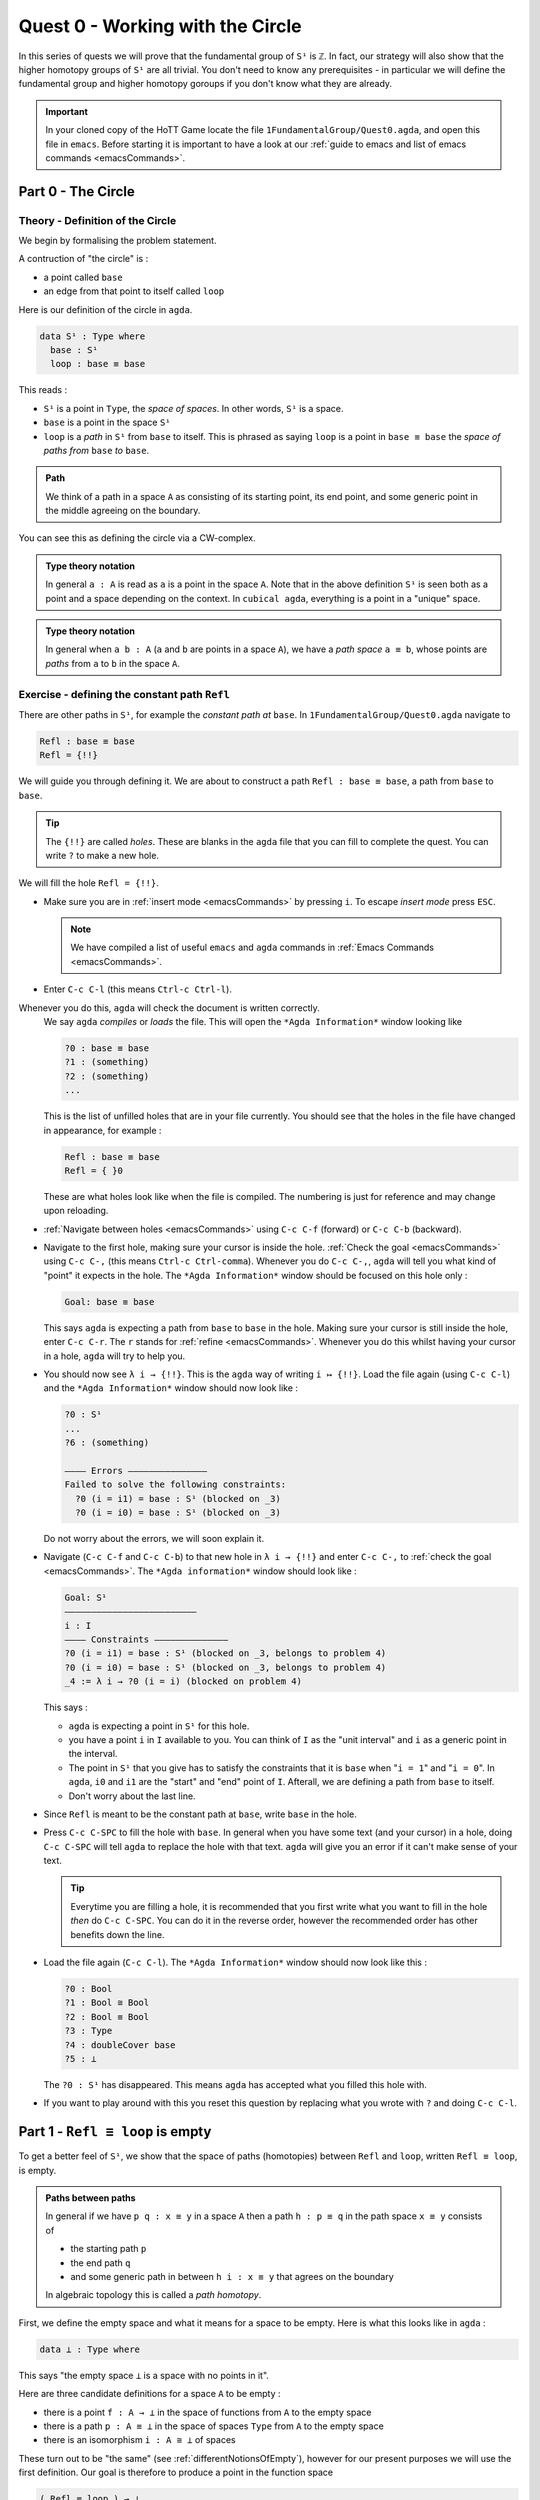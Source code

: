 .. _quest0WorkingWithTheCircle:

*********************************
Quest 0 - Working with the Circle
*********************************

In this series of quests we will prove that the fundamental group
of ``S¹`` is ``ℤ``.
In fact, our strategy will also show that the higher homotopy groups of
``S¹`` are all trivial.
You don't need to know any prerequisites - in particular we will define
the fundamental group and higher homotopy goroups
if you don't know what they are already.

.. important::

   In your cloned copy of the HoTT Game locate the file
   ``1FundamentalGroup/Quest0.agda``,
   and open this file in ``emacs``.
   Before starting it is important to have a look at
   our :ref:`guide to emacs and list of emacs commands <emacsCommands>`.

.. _part0TheCircle:

Part 0 - The Circle
=====================================

Theory - Definition of the Circle
---------------------------------

We begin by formalising the problem statement.

A contruction of "the circle" is :

- a point called ``base``
- an edge from that point to itself called ``loop``

Here is our definition of the circle in ``agda``.

.. code-block:: agda

   data S¹ : Type where
     base : S¹
     loop : base ≡ base

.. image:: images/S1-final.gif
  :width: 1000
  :alt: S1

This reads :

* ``S¹`` is a point in ``Type``, the *space of spaces*.
  In other words, ``S¹`` is a space.
* ``base`` is a point in the space ``S¹``
* ``loop`` is a *path* in ``S¹`` from ``base`` to itself.
  This is phrased as saying ``loop`` is a point in ``base ≡ base``
  the *space of paths from* ``base`` *to* ``base``.

.. admonition:: Path

   We think of a path in a space ``A`` as consisting
   of its starting point, its end point,
   and some generic point in the middle
   agreeing on the boundary.

You can see this as defining the circle via a CW-complex.

.. admonition:: Type theory notation

   In general ``a : A`` is read as ``a`` is a point
   in the space ``A``.
   Note that in the above definition ``S¹`` is seen
   both as a point and a space depending on the context.
   In ``cubical agda``,
   everything is a point in a "unique" space.

.. admonition:: Type theory notation

   In general when ``a b : A``
   (``a`` and ``b`` are points in a space ``A``),
   we have a *path space* ``a ≡ b``,
   whose points are *paths* from
   ``a`` to ``b`` in the space ``A``.

Exercise - defining the constant path ``Refl``
----------------------------------------------

There are other paths in ``S¹``,
for example the *constant path at* ``base``.
In ``1FundamentalGroup/Quest0.agda`` navigate to

.. code-block:: agda

   Refl : base ≡ base
   Refl = {!!}

We will guide you through defining it.
We are about to construct a path ``Refl : base ≡ base``,
a path from ``base`` to ``base``.

.. tip::

   The ``{!!}`` are called *holes*.
   These are blanks in the ``agda`` file that you can fill
   to complete the quest.
   You can write ``?`` to make a new hole.

We will fill the hole ``Refl = {!!}``.

* Make sure you are in :ref:`insert mode <emacsCommands>` by pressing ``i``.
  To escape *insert mode* press ``ESC``.

  .. NOTE::

     We have compiled a list of useful ``emacs`` and ``agda`` commands in
     :ref:`Emacs Commands <emacsCommands>`.

* Enter ``C-c C-l`` (this means ``Ctrl-c Ctrl-l``).
Whenever you do this, ``agda`` will check the document is written correctly.
  We say ``agda`` *compiles*  or *loads* the file.
  This will open the ``*Agda Information*`` window looking like

  .. code-block::

     ?0 : base ≡ base
     ?1 : (something)
     ?2 : (something)
     ...

  This is the list of unfilled holes that are in your file currently.
  You should see that the holes in the file have changed in appearance,
  for example :

  .. code-block:: agda

     Refl : base ≡ base
     Refl = { }0

  These are what holes look like when the file is compiled.
  The numbering is just for reference and may change upon reloading.
* :ref:`Navigate between holes <emacsCommands>` using ``C-c C-f`` (forward)
  or ``C-c C-b`` (backward).
* Navigate to the first hole, making sure your cursor is inside the hole.
  :ref:`Check the goal <emacsCommands>` using ``C-c C-,`` (this means ``Ctrl-c Ctrl-comma``).
  Whenever you do ``C-c C-,``, ``agda`` will tell you what kind of "point" it expects in the hole.
  The ``*Agda Information*`` window should be focused on this hole only :

  .. code::

     Goal: base ≡ base

  This says ``agda`` is expecting a path from ``base`` to ``base`` in the hole.
  Making sure your cursor is still inside the hole, enter ``C-c C-r``.
  The ``r`` stands for :ref:`refine <emacsCommands>`.
  Whenever you do this whilst having your cursor in a hole,
  ``agda`` will try to help you.
* You should now see ``λ i → {!!}``.
  This is the ``agda`` way of writing ``i ↦ {!!}``.
  Load the file again (using ``C-c C-l``) and
  the ``*Agda Information*`` window should now look like :

  .. code-block::

     ?0 : S¹
     ...
     ?6 : (something)

     ———— Errors ———————————————
     Failed to solve the following constraints:
       ?0 (i = i1) = base : S¹ (blocked on _3)
       ?0 (i = i0) = base : S¹ (blocked on _3)

  Do not worry about the errors,
  we will soon explain it.

* Navigate (``C-c C-f`` and ``C-c C-b``) to that new hole in ``λ i → {!!}`` and
  enter ``C-c C-,`` to  :ref:`check the goal <emacsCommands>`.
  The ``*Agda information*`` window should look like :

  .. code-block::

     Goal: S¹
     —————————————————————————
     i : I
     ———— Constraints ——————————————
     ?0 (i = i1) = base : S¹ (blocked on _3, belongs to problem 4)
     ?0 (i = i0) = base : S¹ (blocked on _3, belongs to problem 4)
     _4 := λ i → ?0 (i = i) (blocked on problem 4)

  This says :

  * ``agda`` is expecting a point in ``S¹`` for this hole.
  * you have a point ``i`` in ``I`` available to you.
    You can think of ``I`` as the "unit interval"
    and ``i`` as a generic point in the interval.
  * The point in ``S¹`` that you give has to satisfy the constraints that
    it is ``base`` when "``i = 1``" and "``i = 0``".
    In ``agda``, ``i0`` and ``i1`` are the "start" and "end" point of ``I``.
    Afterall, we are defining a path from ``base`` to itself.
  * Don't worry about the last line.

* Since ``Refl`` is meant to be the constant path at ``base``,
  write ``base`` in the hole.
* Press ``C-c C-SPC`` to fill the hole with ``base``.
  In general when you have some text (and your cursor) in a hole,
  doing ``C-c C-SPC`` will tell ``agda`` to replace the hole with that text.
  ``agda`` will give you an error if it can't make sense of your text.

  .. tip::

     Everytime you are filling a hole,
     it is recommended that you first write what you want to fill
     in the hole *then* do ``C-c C-SPC``.
     You can do it in the reverse order,
     however the recommended order has other benefits down the line.

* Load the file again (``C-c C-l``).
  The ``*Agda Information*`` window should now look like this :

  .. code-block:: agda

     ?0 : Bool
     ?1 : Bool ≅ Bool
     ?2 : Bool ≡ Bool
     ?3 : Type
     ?4 : doubleCover base
     ?5 : ⊥

  The ``?0 : S¹`` has disappeared.
  This means ``agda`` has accepted what you filled this hole with.
* If you want to play around with this you reset this question
  by replacing what you wrote with ``?`` and doing
  ``C-c C-l``.

.. _part1ReflEquivLoopIsEmpty:

Part 1 -  ``Refl ≡ loop`` is empty
==================================

To get a better feel of ``S¹``,
we show that the space of paths (homotopies) between
``Refl`` and ``loop``, written ``Refl ≡ loop``, is empty.

.. admonition:: Paths between paths

   In general if we have ``p q : x ≡ y`` in a space ``A``
   then a path ``h : p ≡ q`` in the path space ``x ≡ y``
   consists of

   - the starting path ``p``
   - the end path ``q``
   - and some generic path in between ``h i : x ≡ y``
     that agrees on the boundary

   ..
     insert picture

   In algebraic topology this is called a *path homotopy*.

First, we define the empty space and what it means for a space to be empty.
Here is what this looks like in ``agda`` :

.. code-block:: agda

   data ⊥ : Type where

This says "the empty space ``⊥`` is a space with no points in it".

Here are three candidate definitions for a space ``A`` to be empty :

* there is a point ``f : A → ⊥``
  in the space of functions from ``A`` to the empty space
* there is a path ``p : A ≡ ⊥``
  in the space of spaces ``Type`` from ``A`` to the empty space
* there is an isomorphism ``i : A ≅ ⊥`` of spaces

These turn out to be "the same"
(see :ref:`differentNotionsOfEmpty`),
however for our present purposes we will use the first definition.
Our goal is therefore to produce a point in the function space

.. code-block:: agda

   ( Refl ≡ loop ) → ⊥

The authors of this series have thought long and hard
about how one would come up with the following argument.
Unfortunately, sometimes mathematics is in need of a new trick
and this was one of them.

.. admonition:: The trick

   We make a path ``p : true ≡ false``
   from the assumed path (homotopy) ``h : Refl ≡ loop`` by
   constructing a non-trivial ``Bool``-bundle over the circle,
   hence obtaining a map ``( Refl ≡ loop ) → ⊥``.

To elaborate :
``Bool`` here refers to the discrete space with two points ``true, false``.
We will create a map ``doubleCover : S¹ → Type`` that sends
``base`` to ``Bool`` and the path ``loop`` to
a non-trivial path ``flipPath : Bool ≡ Bool`` in the space of spaces.

..
   .. image:: images/doubleCover-final.gif
     :width: 1000
     :alt: doubleCover

.. raw:: html

   <video controls width="1000">

     <source src="../_static/doubleCover.webm"
             type="video/webm">

   </video>


Viewing the picture vertically,
for each point ``x : S¹``,
we call ``doubleCover x`` the *fiber of* ``doubleCover`` *over* ``x``.
All the fibers look like ``Bool``, hence our choice of the name ``Bool``- \*bundle*.

.. admonition:: Homotopy type theory

   A path ``p : X ≡ Y`` between two *spaces* ``X Y : Type``
   (viewed as points in the space of spaces)
   can be visualised as follows :

   * Two spaces ``X`` and ``Y`` as end points.
   * For the generic point ``i : I`` in the interval
     ``p i : Type`` is a space that varies continuously with to respect to ``i``
     such that ``p 0`` is ``X`` and ``p 1`` is ``Y``.

   The continuity guarantees that each point along the path looks "the same".
   In particular the end points look "the same".

We will get a path from ``true`` to ``false``
in the fiber of ``doubleCover`` over ``base``
by "lifting the homotopy" ``h : Refl ≡ loop`` and
considering the end points of the "lifted paths".
``Refl`` will "lift" to a "constant path" and ``loop`` will "lift" to

.. image:: images/lifted_loops.png
  :width: 1000
  :alt: liftedPaths

Let's assume for the moment that we have ``flipPath`` already and
define ``doubleCover``.

* Make sure you are in :ref:`insert mode <emacsCommands>`.
* Navigate to the definition of ``doubleCover`` and make sure
  you have :ref:`loaded the file <emacsCommands>` with ``C-c C-l``.

  .. code-block:: agda

     doubleCover : S¹ → Type
     doubleCover x = {!!}

* :ref:`Navigate to the hole <emacsCommands>` and :ref:`check the goal<emacsCommands>`.
  It should look like

  .. code::

     Goal: Type
     ————————————————————
     x : S¹

  This says it is expecting a point in ``Type``, the space of spaces,
  i.e. it expects a space.
  We will first :ref:`case on x <emacsCommands>`
  by writing ``x`` in the hole and doing ``C-c C-c`` (``c`` for cases).
  You should now see two new holes :

  .. code-block:: agda

     doubleCover : S¹ → Type
     doubleCover base = {!!}
     doubleCover (loop i) = {!!}

  This means :
  ``S¹`` is made from a point ``base`` and an edge ``loop``,
  so a map out of ``S¹`` to a space is the same as choosing
  a point to map ``base`` to, and an edge to map ``loop`` to respectively.
  Since ``loop`` is a path from ``base`` to itself,
  its image must also be a path from the image of ``base`` to itself.
* :ref:`Navigate <emacsCommands>` to the first new hole and :ref:`check the goal<emacsCommands>`.
  We want to map ``base`` to the space ``Bool`` so
  write ``Bool`` in the hole, then do ``C-c C-SPC`` to :ref:`fill <emacsCommands>` it.
* :ref:`Navigate <emacsCommands>` to the second new hole and :ref:`check the goal<emacsCommands>`.
  Here ``loop i`` is a generic point in the path ``loop``,
  where ``i : I`` is a generic point of the "unit interval".
  We are assuming we have ``flipPath`` defined already
  and want to map ``loop`` to ``flipPath``,
  so ``loop i`` should map to a generic point in the path ``flipPath``.

  .. NOTE::

     We can use ``flipPath`` without completing the definition of ``flipPath``.

  Try filling the hole.
* Once you think you are done, :ref:`reload <emacsCommands>` the ``agda`` file with ``C-c C-l``
  and if it doesn't complain
  this means there are no problems with your definition.
  Compare your definition to that in ``1FundamentalGroup/Quest0Solutions.agda``
  to check that your definition is the one we want.
  To navigate to solutions file escape *insert mode* using ``ESC`` and do ``SPC f f``
  to find the file, see :ref:`emacsCommands`.
  Here is a definition that ``agda`` will accept, but is *not* what we need:

  .. raw:: html

     <p>
     <details>
     <summary>Bad definition</summary>

  .. code:: agda

     doubleCover : S¹ → Type
     doubleCover base = Bool
     doubleCover (loop i) = Bool

  .. raw:: html

     </details>
     </p>


Defining ``flipPath`` is quite involved and we will do so in the following part.

.. _part2DefiningFlipPathViaUnivalence:

Part 2 - Defining ``flipPath`` via Univalence
=============================================

In this part, we will define the path ``flipPath : Bool ≡ Bool``.
Recall the picture of ``doubleCover``.

.. _doubleCoverAnimation2:

.. raw:: html

   <video controls width="500">

     <source src="../_static/doubleCover.webm"
             type="video/webm">

   </video>

..
   .. raw:: html

      <video controls src="../_static/doubleCover.webm"></video>

   .. image:: images/doubleCover-final.gif
     :width: 1000
     :alt: doubleCover

This means we need ``flipPath`` to correspond to
the unique non-identity permutation of ``Bool``
that flips ``true`` and ``false``.

The function
------------

We proceed in steps :

1. Define the function ``Flip : Bool → Bool``.
2. Promote this to an isomorphism ``flipIso : Bool ≅ Bool``.
3. We use *univalence* to turn ``flipIso`` into
   a path ``flipPath : Bool ≡ Bool``.
   The univalence axiom asserts that
   paths in ``Type`` - the space of spaces - correspond to
   homotopy-equivalences of spaces.
   As a corollary,
   we can make paths in ``Type`` from isomorphisms in ``Type``.

.. admonition:: Isomorphism and Univalence

   One with a topological mindset might worry if isomorphism means
   homeomorphism, homotopy equivalence, bijection or something else;
   one might even wonder what *continuity* is here.
   The answer is that this is *synthetic homotopy theory*,
   where

   - there is *no need for real numbers*
   - every map is continuous in the sense that they respect paths
   - an isomorphism ``A ≅ B`` is given by the data of

     - ``fun : A → B``
     - ``inv : B → A``
     - ``rightInv`` that says (extensionally) ``fun ∘ inv`` is homotopic to the identity,
       i.e. given any ``b : B`` we have a path ``fun ∘ inv b ≡ b``.
     - ``leftInv`` that says (extensionally) ``inv ∘ fun`` is homotopic to the identity.

     You might notice that the above looks like the classical
     definition of homotopy equivalence. (They turn out to be "the same".)
   - (corollary of univalence) any isomorphism can be turned into a path between spaces

* In ``1FundamentalGroup/Quest0.agda``, navigate to :

.. code-block:: agda

  Flip : Bool → Bool
  Flip x = {!!}

* Make sure you are in :ref:`insert mode<emacsCommands`.
* :ref:`Check the goal<emacsCommands>`.
  It should be asking for a point in ``Bool``,
  since we have already given it an ``x : Bool`` at the front.

.. tip::

   Whenever you encounter a new hole, you should first :ref:`check the goal<emacsCommands>`.

* Write ``x`` inside the hole,
  and :ref:`case <emacsCommands>` on ``x`` using ``C-c C-c`` with your cursor still inside.
  You should now see :

  .. code-block:: agda

    Flip : Bool → Bool
    Flip false = {!!}
    Flip true = {!!}

  This means :
  the space ``Bool`` is made of two points ``false, true`` and nothing else,
  so to map out of ``Bool`` it suffices
  to find images for ``false`` and ``true`` respectively.
* Since we want ``Flip`` to flip ``true`` and ``false``,
  fill the first hole with ``true`` and the second with ``false``.
* To check things have worked,
  try ``C-c C-d`` (``d`` stands for :ref:`deduce its space <emacsCommands>`).
  Then ``agda`` will ask you to input an expression.
  Enter ``Flip``.
  In the ``*Agda Information*`` window,
  you should see

  .. code-block:: agda

    Bool → Bool

  This means ``agda`` recognises ``Flip`` as a well-formulated term
  and is a point in the space of maps from ``Bool`` to ``Bool``.
* We can also ask ``agda`` to compute outputs of ``Flip``.
  Try ``C-c C-n`` (``n`` stands for :ref:`normalise <emacsCommands`),
  ``agda`` should again be asking for an expression.
  Enter ``Flip true``.
  In the ``*Agda Information*`` window, you should see ``false``, as desired.

.. _part2DefiningFlipPathViaUnivalenceTheIsomorphism:

The isomorphism
---------------

* :ref:`Navigate <emacsCommands>` to

  .. code-block:: agda

    flipIso : Bool ≅ Bool
    flipIso = {!!}

* :ref:`Refine <emacsCommands>` with ``C-c C-r``.
  You should now see

  .. code-block:: agda

    flipIso : Bool ≅ Bool
    flipIso = iso {!!} {!!} {!!} {!!}

* Given two spaces ``A`` and ``B``,
  ``iso`` (with respect to ``A`` and ``B``) belongs to the following space :

  .. code-block::

     iso : (fun : A → B) (inv : B → A)
           (rightInv : section fun inv) (leftInv : retract fun inv) →
           A ≅ B

  which says that ``iso`` will produce an isomorphism from ``A`` to ``B``
  given a map ``fun`` forwards and an inverse ``inv`` backwards,
  and points of the space ``section fun inv`` and ``retract fun inv``.
  Try to find out what ``section`` and ``retract`` are
  by doing ``C-c C-n`` and entering their respective names.
  They should respectively say that
  ``inv`` is a right and left inverse of ``fun``.

* :ref:`Check the first two holes <emacsCommands>`,
  ``agda`` should expect functions ``Bool → Bool``
  to go in both of them.
  This is because it is expecting a function and its inverse,
  respectively,
  so fill them with ``Flip`` and its inverse ``Flip``.
* Check the goal of the next two holes.
  They should be

  .. code-block::

    section Flip Flip

  and

  .. code-block::

     retract Flip Flip

* Add the following to your code (make sure you copy it exactly) :

  .. code-block:: agda

    flipIso : Bool ≅ Bool
    flipIso = iso Flip Flip {!!} {!!} where

      rightInv : section Flip Flip
      rightInv x = {!!}

      leftInv : retract Flip Flip
      leftInv x = {!!}

  Then :ref:`load <emacsCommands>` the file with ``C-c C-l``.
  If ``agda`` gives an error it could be due to

  1. missing spaces; ``agda`` is space sensitive
  2. wrong indentation before ``rightInv`` and ``leftInv``; ``agda`` is intentation sensitive
  3. missing the ``where`` in the second line.
  4. lower and upper case differences

  .. admonition:: where to use ``where``

     The ``where`` allows you to make definitions local to the current definition,
     in the sense that you will not be able to access
     ``rightInv`` and ``leftInv`` outside this proof.
     We will eventually fill the missing holes from before with ``rightInv`` and ``leftInv``.
     If you like you can also place the definitions of
     ``rightInv`` and ``leftInv`` before ``flipIso``.

  ..
     .. raw:: html

        <p>
        <details>
        <summary>Why did we add an ``x``? </summary>

     * To find out why we put ``rightInv x`` on the left you can try instead

        .. code:: agda

           flipIso : Bool ≅ Bool
           flipIso = iso Flip Flip {!!} {!!} where

              rightInv : section Flip Flip
              rightInv = {!!}

              leftInv : retract Flip Flip
              leftInv = {!!}

     * :ref:`Check the goal <emacsCommands>` of the hole ``rightInv = {!!}``
       and try using ``C-c C-r``.
       It should give you ``λ x → {!!}``.
       This says it's asking for something for each ``x : Bool``.
       (Recall that ``λ x → {!!}`` is the ``agda`` notation for
       ``x ↦ {!!}``.)
       If you check the goal you can find out what it wants
       and that you have available ``x : Bool``.
     * To do a proof for each ``x : Bool``, we can also just stick
       ``x`` before the ``=`` and do away with the ``λ`` like this :

       .. code-block:: agda

          flipIso : Bool ≅ Bool
          flipIso = iso Flip Flip {!!} {!!} where

             rightInv : section Flip Flip
             rightInv x = {!!}

             leftInv : retract Flip Flip
             leftInv = {!!}

     .. raw:: html

        </details>
        </p>

* :ref:`Check the goal <emacsCommands>` of the hole ``rightInv x = {!!}``.
  In the ``*Agda Information*`` window, you should see

  .. code-block:: agda

     Goal: Flip (Flip x) ≡ x
     —————————————————————————————————
     x : Bool

  This says ``rightInv`` should give for each ``x : Bool`` a path ``p : Flip (Flip x) ≡ x``.
  We gave an ``x : Bool`` in front, so the goal is simply to give a path ``p : Flip (Flip x) ≡ x``.
  Try to give such a path.

  .. raw:: html

     <p>
     <details>
     <summary>Hint</summary>

  You need to :ref:`case <emacsCommands>` on what ``x`` can be.
  Then for the case of ``false``,
  ``Flip (Flip false)`` should just be ``false`` by design,
  so you need to give a path from ``false`` to ``false``.

  The benefit of having ``x`` before the ``=``
  is that we can case on what ``x`` can be.
  This is called *pattern matching*.

  .. raw:: html

     </details>
     </p>

* Do the same for ``leftInv x = {!!}``.
* Fill in the missing goals from the original problem using ``rightInv``, ``leftInv``.
* If you got the definition right then ``agda``
  should not have any errors when you load using ``C-c C-l``.

The path
--------

* :ref:`Navigate <emacsCommands>` to

  .. code-block:: agda

    flipPath : Bool ≡ Bool
    flipPath = {!!}

* In the hole, write in ``isoToPath`` and refine with ``C-c C-r``.
  You should now have

  .. code-block:: agda

    flipPath : Bool ≡ Bool
    flipPath = isoToPath {!!}

  If you check the new hole, you should see that
  ``agda`` is expecting an isomorphism ``Bool ≅ Bool``.

  ``isoToPath`` is the function from the cubical library
  that converts isomorphisms between spaces
  into paths between the corresponding points in the space of spaces ``Type``.
* Fill in the hole with ``flipIso``
  and use ``C-c C-d`` to check ``agda`` is happy with ``flipPath``.
* Try to :ref:`normalise <emacsCommands>` ``pathToFun flipPath false``.
  You should get ``true`` in the ``*Agda Information*`` window.

  What ``pathToFun`` did is it took the path ``flipPath`` in the
  space of spaces ``Type`` and followed the point ``false``
  as ``Bool`` is transformed along ``flipPath``.
  The end result is of course ``true``,
  since ``flipPath`` is the path obtained from ``flip``!
  Try to follow what ``pathToFun`` does in the
  :ref:`animation<doubleCoverAnimation2>`.

  .. raw:: html

     <p>
     <details>
     <summary>``pathToFun``</summary>

  ``pathToFun`` is called ``transport`` in the cubical library.

  .. raw:: html

     </details>
     </p>


.. _part3LiftingPathsUsingDoubleCover:

Part 3 - Lifting paths using ``doubleCover``
============================================

By the end of this page we will have shown that
``refl ≡ loop`` is an empty space.
In ``1FundamentalGroup/Quest0.agda`` locate

.. code-block:: agda

   Refl≢loop : Refl ≡ loop → ⊥
   Refl≢loop h = ?

The cubical library has the result
``true≢false : true ≡ false → ⊥``
which says that the space of paths in ``Bool``
from ``true`` to ``false`` is empty.
We will assume it here and leave the proof as a side quest,
see :ref:`trueNequivFalse`.

* Load the file with ``C-c C-l`` and navigate to the hole.
  Write ``true≢false``
  (input ``\==n`` for ``≢``; see :ref:`emacsCommands`)
  in the hole and refine using ``C-c C-r``,
  ``agda`` knows ``true≢false`` maps to ``⊥`` so it automatically
  will make a new hole.
* Check the goal in the new hole using ``C-c C-,``
  it should be asking for a path from ``true`` to ``false``.

To give this path we need to visualise "lifting" ``Refl``, ``loop``
and the homotopy ``h : Refl ≡ loop``
along the Bool-bundle ``doubleCover``.
When we "lift" ``Refl`` - starting at the point ``true : doubleCover base`` -
it will still be a constant path at ``true``,
drawn as a dot ``true``.
When we "lift" ``loop`` - starting at the point ``true : doubleCover base`` -
it will look like

.. image:: images/lifted_loops.png
  :width: 1000
  :alt: liftedPaths

The homotopy ``h : Refl ≡ loop`` is "lifted"
(starting at "lifted ``Refl``")
to some kind of surface

.. image:: images/lifted_homotopy.png
  :width: 1000
  :alt: liftedHomotopy

According to the pictures the end point of the "lifted"
``Refl`` is ``true`` and the end point of the "lifted" ``loop`` is ``false``.
We are interested in the end points of each
"lifted paths" in the "lifted homotopy",
since this forms a path in the endpoint fiber ``doubleCover base``
from ``true`` to ``false``.

We can evaluate the end points of both "lifted paths" by using
something in the cubical library (called ``subst``) which we call ``endPt``.

.. code-block:: agda

   endPt : (B : A → Type) (p : x ≡ y) (bx : B x) → B y

.. NOTE::

   It says given a bundle ``B`` over space ``A``,
   a path ``p`` from ``x : A`` to ``y : A``, and
   a point ``bx`` above ``x``,
   we can get the end point of "lifted ``p`` starting at ``bx``".
   So let's make the function that takes
   a path from ``base`` to ``base`` and spits out the end point
   of the "lifted paths" starting at ``true``.

..
  insert image of endPt

.. code-block:: agda

   endPtOfTrue : base ≡ base → doubleCover base
   endPtOfTrue p = {!!}

- :ref:`Check the goal<emacsCommands>`.
  It should be asking for

  .. code::

     Goal: Bool
     —————————————————————————─
     p : base ≡ base
     ———— Constraints ———————————————
     ?0 (p = loop) = false : Bool
       (blocked on _29, belongs to problem 90)
     ?0 (p = Refl) = true : Bool (blocked on _29, belongs to problem 90)
     _40 := λ p i → endPtOfTrue (p i) (blocked on problem 90)

- We want to use ``endPt``, which can output something in the space ``B y``
  (as described above).
  In this case we want ``B y`` to be ``Bool``.
  ``agda`` is smart and can figure out how to use ``endPt`` :

  1. Type ``endPt`` into the hole and do ``C-c C-r``.

  .. tip::

     In general if the goal of the hole

     .. code::

        Goal: Y
        ————————————————————————
        f : X → Y
        ...

     is to find a point in a space ``Y``
     and you have a function ``f : X → Y`` then you can write ``f``
     in the hole and do ``C-c C-r``.

  You should see

  .. code:: agda

     endPtOfTrue : base ≡ base → doubleCover base
     endPtOfTrue p = endPt {!!} {!!} {!!}

  2. :ref:`Check these new holes<emacsCommands>`.
  3. Try to fill in these holes.

- Once you think you are done,
  you can verify our expectation that ``endPtOfTrue Refl`` is ``true``
  and ``endPtOfTrue loop`` is ``false`` using ``C-c C-n``.

Lastly we need to make the function ``endPtOfTrue``
take the path ``h : Refl ≡ loop`` to a path from ``true`` to ``false``.
In general if ``f : A → B`` is a function and ``p`` is a path
between points ``x y : A`` then we get a map ``cong f p``
from ``f x`` to ``f y``.
(Note that ``p`` here is actually a homotopy ``h``.)

.. code-block:: agda

   cong : (f : A → B) → (p : x ≡ y) → f x ≡ f y

We will define ``cong`` in a :ref:`side quest<definingCong>`
Using ``cong`` and ``endPtOfTrue`` you should be able to complete ``Quest0``.
If you have done everything correctly you can reload ``agda`` and see that
you have no remaining goals.
